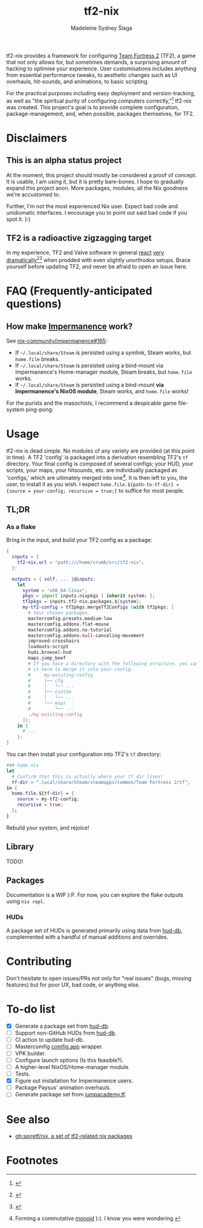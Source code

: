 #+title: tf2-nix
#+author: Madeleine Sydney Ślaga

tf2-nix provides a framework for configuring [[https://en.wikipedia.org/wiki/Team_Fortress_2][Team Fortress 2]] (TF2), a game that not only allows for, but sometimes demands, a surprising amount of hacking to optimise your experience. User customisations includes anything from essential performance tweaks, to aesthetic changes such as UI overhauls, hit-sounds, and animations, to basic scripting.

For the practical purposes including easy deployment and version-tracking, as well as "the spiritual purity of configuring computers correctly,"[fn:1] tf2-nix was created. This project's goal is to provide complete configuration, package-management, and, when possible, packages themselves, for TF2.

* Disclaimers

** This is an alpha status project

At the moment, this project should mostly be considered a proof of concept. It is usable, I am using it, but it is pretty bare-bones. I hope to gradually expand this project anon. More packages, modules, all the Nix goodness we're accustomed to.

Further, I'm not the most experienced Nix user. Expect bad code and unidiomatic interfaces. I encourage you to point out said bad code if you spot it. }:)

** TF2 is a radioactive zigzagging target

In my experience, TF2 and Valve software in general [[https://github.com/DeerUwU/deerhud-tf2/pull/15][react]] [[https://github.com/flathub/com.valvesoftware.Steam/issues/1218][very]] [[https://github.com/nix-community/impermanence/issues/165#issuecomment-2529954063][dramatically]][fn:2][fn:3] when prodded with even slightly unorthodox setups. Brace yourself before updating TF2, and never be afraid to open an issue here.

* FAQ (Frequently-anticipated questions)

** How make [[https://github.com/nix-community/impermanence][Impermanence]] work?

See [[https://github.com/nix-community/impermanence/issues/165#issuecomment-2537723929][nix-community/impermanence#165]]:

- If =~/.local/share/Steam= is persisted using a symlink, Steam works, but ~home.file~ breaks.
- If =~/.local/share/Steam= is persisted using a bind-mount via Impermanence's Home-manager module, Steam breaks, but ~home.file~ works.
- If =~/.local/share/Steam= is persisted using a bind-mount *via Impermanence's NixOS module*, Steam works, and ~home.file~ works!

For the purists and the masochists, I recommend a despicable game file-system ping-pong:

[[file:assets/file-system-ping-pong.png]]

* Usage

tf2-nix is dead simple. No modules of any variety are provided (at this point in time). A TF2 'config' is packaged into a derivation resembling TF2's =tf= directory. Your final config is composed of several configs; your HUD, your scripts, your maps, your hitsounds, etc. are individually packaged as 'configs,' which are ultimately merged into one[fn:4]. It is then left to you, the user, to install it as you wish. I expect ~home.file.${path-to-tf-dir} = {source = your-config; recursive = true;}~ to suffice for most people.

** TL;DR

*** As a flake

Bring in the input, and build your TF2 config as a package:

#+begin_src nix
  {
    inputs = {
      tf2-nix.url = "path:///home/crumb/src/tf2-nix";
    };

    outputs = { self, ... }@inputs:
      let
        system = "x86_64-linux";
        pkgs = import inputs.nixpkgs { inherit system; };
        tf2pkgs = inputs.tf2-nix.packages.${system};
        my-tf2-config = tf2pkgs.mergeTf2Configs (with tf2pkgs; [
          # Your chosen packages.
          mastercomfig.presets.medium-low
          mastercomfig.addons.flat-mouse
          mastercomfig.addons.no-tutorial
          mastercomfig.addons.null-canceling-movement
          improved-crosshairs
          loadouts-script
          huds.broesel-hud
          maps.jump_beef
          # If you have a directory with the following structure, you can import
          # it here to merge it into your config.
          #     my-existing-config
          #     ├── cfg
          #     │   └── ...
          #     ├── custom
          #     │   └── ...
          #     └── maps
          #         └── ...
          ./my-existing-config
        ]);
      in {
        # ...
      };
  }
#+end_src

You can then install your configuration into TF2's =tf= directory:

#+begin_src nix
  ### home.nix
  let
    # Confirm that this is actually where your tf dir lives!
    tf-dir = ".local/share/Steam/steamapps/common/Team Fortress 2/tf";
  in {
    home.file.${tf-dir} = {
      source = my-tf2-config;
      recursive = true;
    };
  }
#+end_src

Rebuild your system, and rejoice!

** Library

TODO!

** Packages

Documentation is a WIP }:P. For now, you can explore the flake outputs using ~nix repl~.

*** HUDs

A package set of HUDs is generated primarily using data from [[https://github.com/mastercomfig/hud-db][hud-db]], complemented with a handful of manual additions and overrides.

* Contributing

Don't hesitate to open issues/PRs not only for "real issues" (bugs, missing features) but for poor UX, bad code, or anything else.

* To-do list

- [X] Generate a package set from [[https://github.com/mastercomfig/hud-db][hud-db]].
- [ ] Support non-GitHub HUDs from [[https://github.com/mastercomfig/hud-db][hud-db]].
- [ ] CI action to update hud-db.
- [ ] Mastercomfig [[https://comfig.app/][comfig.app]] wrapper.
- [ ] VPK builder.
- [ ] Configure launch options (Is this feasible?).
- [ ] A higher-level NixOS/Home-manager module.
- [ ] Tests.
- [X] Figure out installation for Impermanence users.
- [ ] Package Paysus' animation overhauls.
- [ ] Generate package set from [[https://cdn.jumpacademy.tf/][jumpacademy.tf]].

* See also

- [[https://github.com/spiretf/nix][gh:spiretf/nix, a set of tf2-related nix packages]]

* Footnotes

[fn:4] Forming a commutative [[https://en.wikipedia.org/wiki/Monoid][monoid]] }:). I know you were wondering.

[fn:3] [[file:assets/bind-mount.png]]

[fn:2] [[file:assets/gamescope.png]]

[fn:1] [[file:assets/spiritual-purity.png]]

